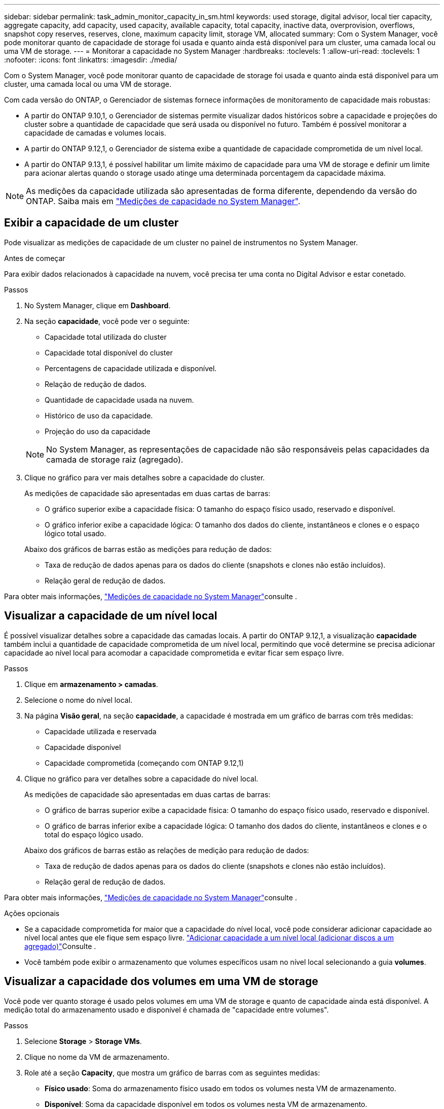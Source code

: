 ---
sidebar: sidebar 
permalink: task_admin_monitor_capacity_in_sm.html 
keywords: used storage, digital advisor, local tier capacity, aggregate capacity, add capacity, used capacity, available capacity, total capacity, inactive data, overprovision, overflows, snapshot copy reserves, reserves, clone, maximum capacity limit, storage VM, allocated 
summary: Com o System Manager, você pode monitorar quanto de capacidade de storage foi usada e quanto ainda está disponível para um cluster, uma camada local ou uma VM de storage. 
---
= Monitorar a capacidade no System Manager
:hardbreaks:
:toclevels: 1
:allow-uri-read: 
:toclevels: 1
:nofooter: 
:icons: font
:linkattrs: 
:imagesdir: ./media/


[role="lead"]
Com o System Manager, você pode monitorar quanto de capacidade de storage foi usada e quanto ainda está disponível para um cluster, uma camada local ou uma VM de storage.

Com cada versão do ONTAP, o Gerenciador de sistemas fornece informações de monitoramento de capacidade mais robustas:

* A partir do ONTAP 9.10,1, o Gerenciador de sistemas permite visualizar dados históricos sobre a capacidade e projeções do cluster sobre a quantidade de capacidade que será usada ou disponível no futuro. Também é possível monitorar a capacidade de camadas e volumes locais.
* A partir do ONTAP 9.12,1, o Gerenciador de sistema exibe a quantidade de capacidade comprometida de um nível local.
* A partir do ONTAP 9.13,1, é possível habilitar um limite máximo de capacidade para uma VM de storage e definir um limite para acionar alertas quando o storage usado atinge uma determinada porcentagem da capacidade máxima.



NOTE: As medições da capacidade utilizada são apresentadas de forma diferente, dependendo da versão do ONTAP. Saiba mais em link:./concepts/capacity-measurements-in-sm-concept.html["Medições de capacidade no System Manager"].



== Exibir a capacidade de um cluster

Pode visualizar as medições de capacidade de um cluster no painel de instrumentos no System Manager.

.Antes de começar
Para exibir dados relacionados à capacidade na nuvem, você precisa ter uma conta no Digital Advisor e estar conetado.

.Passos
. No System Manager, clique em *Dashboard*.
. Na seção *capacidade*, você pode ver o seguinte:
+
--
** Capacidade total utilizada do cluster
** Capacidade total disponível do cluster
** Percentagens de capacidade utilizada e disponível.
** Relação de redução de dados.
** Quantidade de capacidade usada na nuvem.
** Histórico de uso da capacidade.
** Projeção do uso da capacidade


--
+

NOTE: No System Manager, as representações de capacidade não são responsáveis pelas capacidades da camada de storage raiz (agregado).

. Clique no gráfico para ver mais detalhes sobre a capacidade do cluster.
+
As medições de capacidade são apresentadas em duas cartas de barras:

+
--
** O gráfico superior exibe a capacidade física: O tamanho do espaço físico usado, reservado e disponível.
** O gráfico inferior exibe a capacidade lógica: O tamanho dos dados do cliente, instantâneos e clones e o espaço lógico total usado.


--
+
Abaixo dos gráficos de barras estão as medições para redução de dados:

+
--
** Taxa de redução de dados apenas para os dados do cliente (snapshots e clones não estão incluídos).
** Relação geral de redução de dados.


--


Para obter mais informações, link:./concepts/capacity-measurements-in-sm-concept.html["Medições de capacidade no System Manager"]consulte .



== Visualizar a capacidade de um nível local

É possível visualizar detalhes sobre a capacidade das camadas locais. A partir do ONTAP 9.12,1, a visualização *capacidade* também inclui a quantidade de capacidade comprometida de um nível local, permitindo que você determine se precisa adicionar capacidade ao nível local para acomodar a capacidade comprometida e evitar ficar sem espaço livre.

.Passos
. Clique em *armazenamento > camadas*.
. Selecione o nome do nível local.
. Na página *Visão geral*, na seção *capacidade*, a capacidade é mostrada em um gráfico de barras com três medidas:
+
** Capacidade utilizada e reservada
** Capacidade disponível
** Capacidade comprometida (começando com ONTAP 9.12,1)


. Clique no gráfico para ver detalhes sobre a capacidade do nível local.
+
As medições de capacidade são apresentadas em duas cartas de barras:

+
--
** O gráfico de barras superior exibe a capacidade física: O tamanho do espaço físico usado, reservado e disponível.
** O gráfico de barras inferior exibe a capacidade lógica: O tamanho dos dados do cliente, instantâneos e clones e o total do espaço lógico usado.


--
+
Abaixo dos gráficos de barras estão as relações de medição para redução de dados:

+
--
** Taxa de redução de dados apenas para os dados do cliente (snapshots e clones não estão incluídos).
** Relação geral de redução de dados.


--


Para obter mais informações, link:./concepts/capacity-measurements-in-sm-concept.html["Medições de capacidade no System Manager"]consulte .

.Ações opcionais
* Se a capacidade comprometida for maior que a capacidade do nível local, você pode considerar adicionar capacidade ao nível local antes que ele fique sem espaço livre. link:./disks-aggregates/add-disks-local-tier-aggr-task.html["Adicionar capacidade a um nível local (adicionar discos a um agregado)"]Consulte .
* Você também pode exibir o armazenamento que volumes específicos usam no nível local selecionando a guia *volumes*.




== Visualizar a capacidade dos volumes em uma VM de storage

Você pode ver quanto storage é usado pelos volumes em uma VM de storage e quanto de capacidade ainda está disponível. A medição total do armazenamento usado e disponível é chamada de "capacidade entre volumes".

.Passos
. Selecione *Storage* > *Storage VMs*.
. Clique no nome da VM de armazenamento.
. Role até a seção *Capacity*, que mostra um gráfico de barras com as seguintes medidas:
+
--
** *Físico usado*: Soma do armazenamento físico usado em todos os volumes nesta VM de armazenamento.
** *Disponível*: Soma da capacidade disponível em todos os volumes nesta VM de armazenamento.
** *Uso lógico*: Soma do armazenamento lógico usado em todos os volumes nesta VM de armazenamento.


--


Para obter mais detalhes sobre as medições, link:./concepts/capacity-measurements-in-sm-concept.html["Medições de capacidade no System Manager"]consulte .



== Exibir o limite máximo de capacidade de uma VM de storage

A partir do ONTAP 9.13,1, é possível visualizar o limite máximo de capacidade de uma VM de armazenamento.

.Antes de começar
Você deve link:manage-max-cap-limit-svm-in-sm-task.html["Ative o limite máximo de capacidade de uma VM de storage"] antes de poder visualizá-lo.

.Passos
. Selecione *Storage* > *Storage VMs*.
+
Pode visualizar as medições da capacidade máxima de duas formas:

+
--
** Na linha da VM de armazenamento, veja a coluna *capacidade máxima* que contém um gráfico de barras que mostra a capacidade usada, a capacidade disponível e a capacidade máxima.
** Clique no nome da VM de armazenamento. Na guia *Visão geral*, role para ver os valores limite de capacidade máxima, capacidade alocada e capacidade de alerta na coluna esquerda.


--


.Informações relacionadas
* link:manage-max-cap-limit-svm-in-sm-task.html#edit-max-cap-limit-svm["Edite o limite máximo de capacidade de uma VM de armazenamento"]
* link:./concepts/capacity-measurements-in-sm-concept.html["Medições de capacidade no System Manager"]

